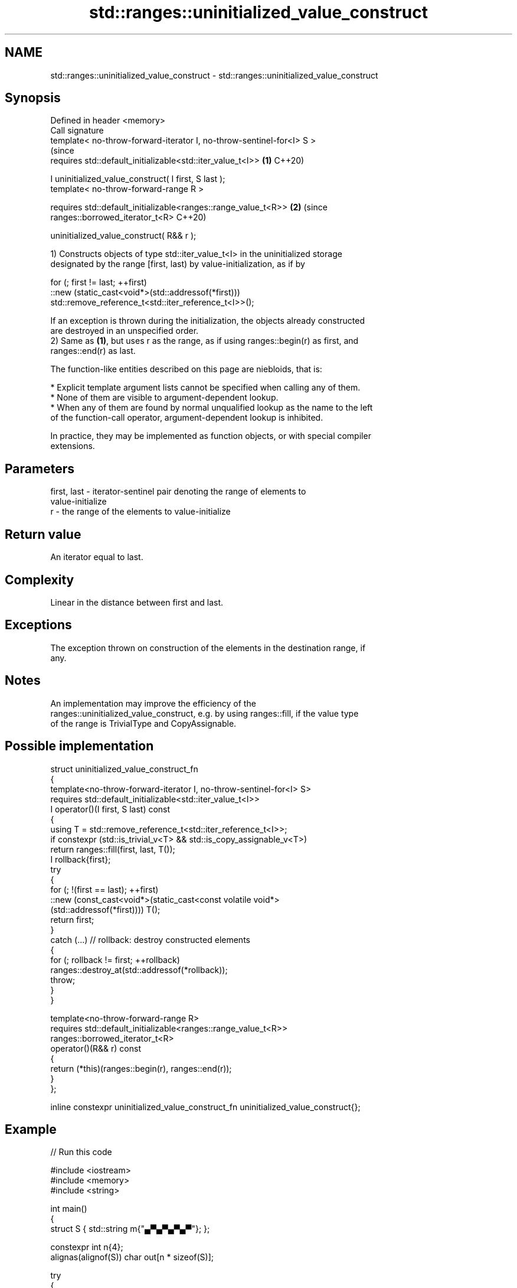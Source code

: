 .TH std::ranges::uninitialized_value_construct 3 "2024.06.10" "http://cppreference.com" "C++ Standard Libary"
.SH NAME
std::ranges::uninitialized_value_construct \- std::ranges::uninitialized_value_construct

.SH Synopsis
   Defined in header <memory>
   Call signature
   template< no-throw-forward-iterator I, no-throw-sentinel-for<I> S >
                                                                           (since
   requires std::default_initializable<std::iter_value_t<I>>           \fB(1)\fP C++20)

   I uninitialized_value_construct( I first, S last );
   template< no-throw-forward-range R >

   requires std::default_initializable<ranges::range_value_t<R>>       \fB(2)\fP (since
   ranges::borrowed_iterator_t<R>                                          C++20)

   uninitialized_value_construct( R&& r );

   1) Constructs objects of type std::iter_value_t<I> in the uninitialized storage
   designated by the range [first, last) by value-initialization, as if by

 for (; first != last; ++first)
     ::new (static_cast<void*>(std::addressof(*first)))
         std::remove_reference_t<std::iter_reference_t<I>>();

   If an exception is thrown during the initialization, the objects already constructed
   are destroyed in an unspecified order.
   2) Same as \fB(1)\fP, but uses r as the range, as if using ranges::begin(r) as first, and
   ranges::end(r) as last.

   The function-like entities described on this page are niebloids, that is:

     * Explicit template argument lists cannot be specified when calling any of them.
     * None of them are visible to argument-dependent lookup.
     * When any of them are found by normal unqualified lookup as the name to the left
       of the function-call operator, argument-dependent lookup is inhibited.

   In practice, they may be implemented as function objects, or with special compiler
   extensions.

.SH Parameters

   first, last - iterator-sentinel pair denoting the range of elements to
                 value-initialize
   r           - the range of the elements to value-initialize

.SH Return value

   An iterator equal to last.

.SH Complexity

   Linear in the distance between first and last.

.SH Exceptions

   The exception thrown on construction of the elements in the destination range, if
   any.

.SH Notes

   An implementation may improve the efficiency of the
   ranges::uninitialized_value_construct, e.g. by using ranges::fill, if the value type
   of the range is TrivialType and CopyAssignable.

.SH Possible implementation

   struct uninitialized_value_construct_fn
   {
       template<no-throw-forward-iterator I, no-throw-sentinel-for<I> S>
       requires std::default_initializable<std::iter_value_t<I>>
       I operator()(I first, S last) const
       {
           using T = std::remove_reference_t<std::iter_reference_t<I>>;
           if constexpr (std::is_trivial_v<T> && std::is_copy_assignable_v<T>)
               return ranges::fill(first, last, T());
           I rollback{first};
           try
           {
               for (; !(first == last); ++first)
                   ::new (const_cast<void*>(static_cast<const volatile void*>
                       (std::addressof(*first)))) T();
               return first;
           }
           catch (...) // rollback: destroy constructed elements
           {
               for (; rollback != first; ++rollback)
                   ranges::destroy_at(std::addressof(*rollback));
               throw;
           }
       }

       template<no-throw-forward-range R>
       requires std::default_initializable<ranges::range_value_t<R>>
       ranges::borrowed_iterator_t<R>
       operator()(R&& r) const
       {
           return (*this)(ranges::begin(r), ranges::end(r));
       }
   };

   inline constexpr uninitialized_value_construct_fn uninitialized_value_construct{};

.SH Example


// Run this code

 #include <iostream>
 #include <memory>
 #include <string>

 int main()
 {
     struct S { std::string m{"▄▀▄▀▄▀▄▀"}; };

     constexpr int n{4};
     alignas(alignof(S)) char out[n * sizeof(S)];

     try
     {
         auto first{reinterpret_cast<S*>(out)};
         auto last{first + n};

         std::ranges::uninitialized_value_construct(first, last);

         auto count{1};
         for (auto it{first}; it != last; ++it)
             std::cout << count++ << ' ' << it->m << '\\n';

         std::ranges::destroy(first, last);
     }
     catch (...)
     {
         std::cout << "Exception!\\n";
     }

     // Notice that for "trivial types" the uninitialized_value_construct
     // zero-fills the given uninitialized memory area.
     int v[]{0, 1, 2, 3};
     std::cout << ' ';
     for (const int i : v)
         std::cout << ' ' << static_cast<char>(i + 'A');
     std::cout << "\\n ";
     std::ranges::uninitialized_value_construct(std::begin(v), std::end(v));
     for (const int i : v)
         std::cout << ' ' << static_cast<char>(i + 'A');
     std::cout << '\\n';
 }

.SH Output:

 1 ▄▀▄▀▄▀▄▀
 2 ▄▀▄▀▄▀▄▀
 3 ▄▀▄▀▄▀▄▀
 4 ▄▀▄▀▄▀▄▀
   A B C D
   A A A A

   Defect reports

   The following behavior-changing defect reports were applied retroactively to
   previously published C++ standards.

      DR    Applied to              Behavior as published              Correct behavior
   LWG 3870 C++20      this algorithm might create objects on a const  kept disallowed
                       storage

.SH See also

                                             constructs objects by value-initialization
   ranges::uninitialized_value_construct_n   in an uninitialized area of memory,
   (C++20)                                   defined by a start and a count
                                             (niebloid)
                                             constructs objects by
   ranges::uninitialized_default_construct   default-initialization in an uninitialized
   (C++20)                                   area of memory, defined by a range
                                             (niebloid)
                                             constructs objects by
   ranges::uninitialized_default_construct_n default-initialization in an uninitialized
   (C++20)                                   area of memory, defined by a start and
                                             count
                                             (niebloid)
                                             constructs objects by value-initialization
   uninitialized_value_construct             in an uninitialized area of memory,
   \fI(C++17)\fP                                   defined by a range
                                             \fI(function template)\fP
